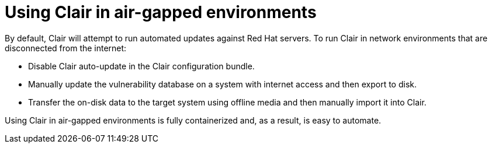 [[airgap-clair]]
= Using Clair in air-gapped environments

By default, Clair will attempt to run automated updates against Red Hat servers. To run Clair in network environments that are disconnected from the internet:

* Disable Clair auto-update in the Clair configuration bundle.
* Manually update the vulnerability database on a system with internet access and then export to disk.
* Transfer the on-disk data to the target system using offline media and then manually import it into Clair.


Using Clair in air-gapped environments is fully containerized and, as a result, is easy to automate.